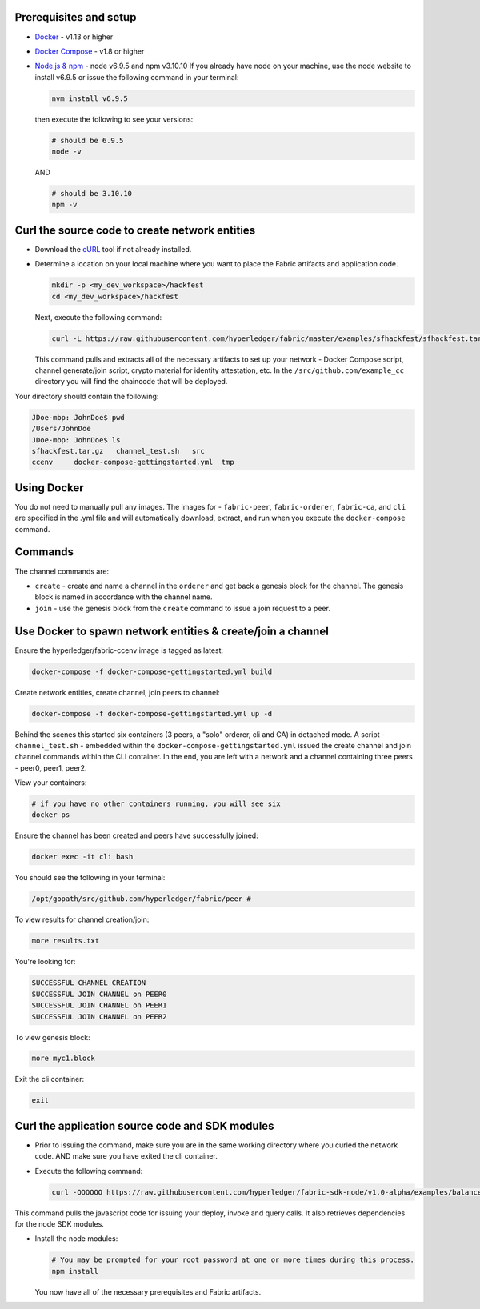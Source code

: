 Prerequisites and setup
-----------------------

-  `Docker <https://www.docker.com/products/overview>`__ - v1.13 or
   higher
-  `Docker Compose <https://docs.docker.com/compose/overview/>`__ - v1.8
   or higher
-  `Node.js & npm <https://nodejs.org/en/download/>`__ - node v6.9.5 and
   npm v3.10.10 If you already have node on your machine, use the node
   website to install v6.9.5 or issue the following command in your
   terminal:

   .. code:: bash

       nvm install v6.9.5

   then execute the following to see your versions:

   .. code:: bash

       # should be 6.9.5
       node -v

   AND

   .. code:: bash

       # should be 3.10.10
       npm -v

Curl the source code to create network entities
-----------------------------------------------

-  Download the `cURL <https://curl.haxx.se/download.html>`__ tool if
   not already installed.
-  Determine a location on your local machine where you want to place
   the Fabric artifacts and application code.

   .. code:: bash

       mkdir -p <my_dev_workspace>/hackfest
       cd <my_dev_workspace>/hackfest

   Next, execute the following command:

   .. code:: bash

       curl -L https://raw.githubusercontent.com/hyperledger/fabric/master/examples/sfhackfest/sfhackfest.tar.gz -o sfhackfest.tar.gz 2> /dev/null;  tar -xvf sfhackfest.tar.gz

   This command pulls and extracts all of the necessary artifacts to set
   up your network - Docker Compose script, channel generate/join
   script, crypto material for identity attestation, etc. In the
   ``/src/github.com/example_cc`` directory you will find the chaincode
   that will be deployed.

Your directory should contain the following:

.. code:: bash

    JDoe-mbp: JohnDoe$ pwd
    /Users/JohnDoe
    JDoe-mbp: JohnDoe$ ls
    sfhackfest.tar.gz   channel_test.sh   src
    ccenv     docker-compose-gettingstarted.yml  tmp

Using Docker
------------

You do not need to manually pull any images. The images for -
``fabric-peer``, ``fabric-orderer``, ``fabric-ca``, and ``cli`` are
specified in the .yml file and will automatically download, extract, and
run when you execute the ``docker-compose`` command.

Commands
--------

The channel commands are:

-  ``create`` - create and name a channel in the ``orderer`` and get
   back a genesis block for the channel. The genesis block is named in
   accordance with the channel name.
-  ``join`` - use the genesis block from the ``create`` command to issue
   a join request to a peer.

Use Docker to spawn network entities & create/join a channel
------------------------------------------------------------

Ensure the hyperledger/fabric-ccenv image is tagged as latest:

.. code:: bash

    docker-compose -f docker-compose-gettingstarted.yml build

Create network entities, create channel, join peers to channel:

.. code:: bash

    docker-compose -f docker-compose-gettingstarted.yml up -d

Behind the scenes this started six containers (3 peers, a "solo"
orderer, cli and CA) in detached mode. A script - ``channel_test.sh`` -
embedded within the ``docker-compose-gettingstarted.yml`` issued the
create channel and join channel commands within the CLI container. In
the end, you are left with a network and a channel containing three
peers - peer0, peer1, peer2.

View your containers:

.. code:: bash

    # if you have no other containers running, you will see six
    docker ps

Ensure the channel has been created and peers have successfully joined:

.. code:: bash

    docker exec -it cli bash

You should see the following in your terminal:

.. code:: bash

    /opt/gopath/src/github.com/hyperledger/fabric/peer #

To view results for channel creation/join:

.. code:: bash

    more results.txt

You're looking for:

.. code:: bash

    SUCCESSFUL CHANNEL CREATION
    SUCCESSFUL JOIN CHANNEL on PEER0
    SUCCESSFUL JOIN CHANNEL on PEER1
    SUCCESSFUL JOIN CHANNEL on PEER2

To view genesis block:

.. code:: bash

    more myc1.block

Exit the cli container:

.. code:: bash

    exit

Curl the application source code and SDK modules
------------------------------------------------

-  Prior to issuing the command, make sure you are in the same working
   directory where you curled the network code. AND make sure you have
   exited the cli container.
-  Execute the following command:

   .. code:: bash

       curl -OOOOOO https://raw.githubusercontent.com/hyperledger/fabric-sdk-node/v1.0-alpha/examples/balance-transfer/{config.json,deploy.js,helper.js,invoke.js,query.js,package.json}

This command pulls the javascript code for issuing your deploy, invoke
and query calls. It also retrieves dependencies for the node SDK
modules.

-  Install the node modules:

   .. code:: bash

       # You may be prompted for your root password at one or more times during this process.
       npm install

   You now have all of the necessary prerequisites and Fabric artifacts.

